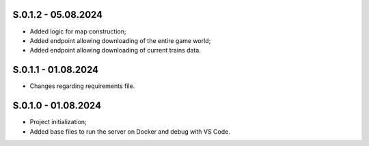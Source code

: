 S.0.1.2 - 05.08.2024
-------
* Added logic for map construction;
* Added endpoint allowing downloading of the entire game world;
* Added endpoint allowing downloading of current trains data.

S.0.1.1 - 01.08.2024
-------
* Changes regarding requirements file.

S.0.1.0 - 01.08.2024
-------
* Project initialization;
* Added base files to run the server on Docker and debug with VS Code.
